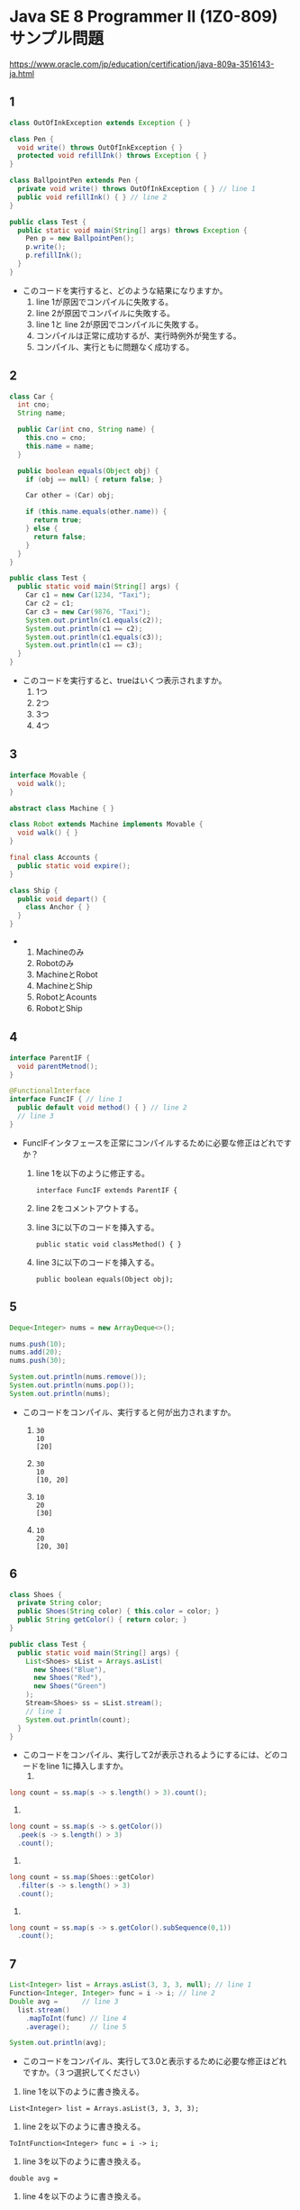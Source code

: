 * Java SE 8 Programmer II (1Z0-809) サンプル問題
  https://www.oracle.com/jp/education/certification/java-809a-3516143-ja.html
** 1
#+BEGIN_SRC java
class OutOfInkException extends Exception { }

class Pen {
  void write() throws OutOfInkException { }
  protected void refillInk() throws Exception { }
}

class BallpointPen extends Pen {
  private void write() throws OutOfInkException { } // line 1
  public void refillInk() { } // line 2
} 

public class Test {
  public static void main(String[] args) throws Exception {
    Pen p = new BallpointPen();
    p.write();
    p.refillInk();
  }
}   
#+END_SRC
- このコードを実行すると、どのような結果になりますか。
  1. line 1が原因でコンパイルに失敗する。
  2. line 2が原因でコンパイルに失敗する。
  3. line 1と line 2が原因でコンパイルに失敗する。
  4. コンパイルは正常に成功するが、実行時例外が発生する。
  5. コンパイル、実行ともに問題なく成功する。
** 2
#+BEGIN_SRC java
class Car {
  int cno;
  String name;

  public Car(int cno, String name) {
    this.cno = cno;
    this.name = name;
  }

  public boolean equals(Object obj) {
    if (obj == null) { return false; }

    Car other = (Car) obj;

    if (this.name.equals(other.name)) {
      return true;
    } else {
      return false;
    }
  }
}

public class Test {
  public static void main(String[] args) {
    Car c1 = new Car(1234, "Taxi");
    Car c2 = c1;
    Car c3 = new Car(9876, "Taxi");
    System.out.println(c1.equals(c2));
    System.out.println(c1 == c2);
    System.out.println(c1.equals(c3));
    System.out.println(c1 == c3);
  }
}
#+END_SRC
- このコードを実行すると、trueはいくつ表示されますか。
  1. 1つ
  2. 2つ
  3. 3つ
  4. 4つ
** 3
#+BEGIN_SRC java
interface Movable {
  void walk();
}

abstract class Machine { }

class Robot extends Machine implements Movable {
  void walk() { }
}

final class Accounts {
  public static void expire();
}

class Ship {
  public void depart() {
    class Anchor { }
  }
}
#+END_SRC
- 
  1. Machineのみ
  2. Robotのみ
  3. MachineとRobot
  4. MachineとShip
  5. RobotとAcounts
  6. RobotとShip
** 4
#+BEGIN_SRC java
interface ParentIF {
  void parentMetnod();
}

@FunctionalInterface
interface FuncIF { // line 1
  public default void method() { } // line 2
  // line 3
}
#+END_SRC
- FuncIFインタフェースを正常にコンパイルするために必要な修正はどれですか？
  1. line 1を以下のように修正する。
  
    ~interface FuncIF extends ParentIF {~
  2. line 2をコメントアウトする。
  3. line 3に以下のコードを挿入する。
    
    ~public static void classMethod() { }~
  4. line 3に以下のコードを挿入する。
    
    ~public boolean equals(Object obj);~
** 5
#+BEGIN_SRC java
Deque<Integer> nums = new ArrayDeque<>();

nums.push(10);
nums.add(20);
nums.push(30);

System.out.println(nums.remove());
System.out.println(nums.pop());
System.out.println(nums);
#+END_SRC
- このコードをコンパイル、実行すると何が出力されますか。

  1. 
     #+BEGIN_SRC example
     30
     10
     [20]
     #+END_SRC

  2. 
     #+BEGIN_SRC example
     30
     10
     [10, 20]
     #+END_SRC

  3. 
     #+BEGIN_SRC example
     10
     20
     [30]
     #+END_SRC

  4. 
     #+BEGIN_SRC example
     10
     20
     [20, 30]
     #+END_SRC
** 6
#+BEGIN_SRC java
class Shoes {
  private String color;
  public Shoes(String color) { this.color = color; }
  public String getColor() { return color; }
}

public class Test {
  public static void main(String[] args) {
    List<Shoes> sList = Arrays.asList(
      new Shoes("Blue"),
      new Shoes("Red"),
      new Shoes("Green")
    );
    Stream<Shoes> ss = sList.stream();
    // line 1
    System.out.println(count);
  }
}
#+END_SRC
- このコードをコンパイル、実行して2が表示されるようにするには、どのコードをline 1に挿入しますか。
  1. 
#+BEGIN_SRC java
long count = ss.map(s -> s.length() > 3).count();
#+END_SRC 

  2. 
#+BEGIN_SRC java
long count = ss.map(s -> s.getColor())
  .peek(s -> s.length() > 3)
  .count();     
#+END_SRC

  3. 
#+BEGIN_SRC java
long count = ss.map(Shoes::getColor)
  .filter(s -> s.length() > 3)
  .count();
#+END_SRC     

4. 
#+BEGIN_SRC java
long count = ss.map(s -> s.getColor().subSequence(0,1))
  .count();
#+END_SRC
** 7
#+BEGIN_SRC java
List<Integer> list = Arrays.asList(3, 3, 3, null); // line 1
Function<Integer, Integer> func = i -> i; // line 2
Double avg =      // line 3
  list.stream()
    .mapToInt(func) // line 4
    .average();     // line 5

System.out.println(avg);
#+END_SRC
- このコードをコンパイル、実行して3.0と表示するために必要な修正はどれですか。（３つ選択してください）
1. line 1を以下のように書き換える。

~List<Integer> list = Arrays.asList(3, 3, 3, 3);~

2. line 2を以下のように書き換える。

~ToIntFunction<Integer> func = i -> i;~

3. line 3を以下のように書き換える。

~double avg =~

4. line 4を以下のように書き換える。

~.map(func)~

5. line 5を以下のように書き換える。

~.average().orElse(0.0);~
** 8
#+BEGIN_SRC java  
BiFunction<String, Double, Integer> bf = (s, d) -> s.length() * d; // line 1
System.out.println(bf.apply("Java", 0.5)); // line 2
#+END_SRC
- このコードをコンパイル、実行すると何が出力されますか。
  1. 2
  2. 2.0
  3. line 1でコンパイルエラーが発生する。
  4. line 2でコンパイルエラーが発生する。
** 9
#+BEGIN_SRC java
Optional<String> str = Optional.of(null); // line 1

System.out.println(str.orElse(null)); // line 2
System.out.println(str.get()); // line 3
System.out.println(str.isPresent()); // line 4

str.ifPresent(System.out::println); // line 5
#+END_SRC
- このコードをコンパイルして実行したとき、どの行で実行時エラーが発生しますか。（最初に発生する行を選択してください）
  1. line 1
  2. line 2
  3. line 3
  4. line 4
  5. line 5
** 10
#+BEGIN_SRC java
class City {
  String name;
  int ward;

  public City(String name, int ward) {
    this.name = name;
    this.ward = ward;
  }

  public String getName() { return name; }

  public int getWard() { return ward; }

  public String toString() { return name + ":" + ward; }
}

public class Test {
  public static void main(String[] args) {
    List<City> cities = Arrays.asList(
      new City("Yokohama", 18),
      new City("Hamamatsu", 7),
      new City("Nagoya", 16),
      new City("Fukuoka", 7)
    );
  
    cities.stream().sorted(
      Comparator.comparing(City::getWard)
      .thenComparing(City::getName).reversed()
    ).forEach(System.out::println);
  }
}
#+END_SRC
1. コンパイルエラーが発生する。

2. 
  Fukuoka:7
  
  Hamamatsu:7
  
  Nagoya:16
  
  Yokohama:18

3. 
  Yokohama:18
  
  Nagoya:16
  
  Fukuoka:7
  
  Hamamatsu:7

4. 
  Yokohama:18
  
  Nagoya:16
  
  Hamamatsu:7
  
  Fukuoka:7
** 11
#+BEGIN_SRC java
class TextResource implements Closeable { // line 1
  public void close() throws IOException { }
}

public class Test {
  public static void main(String[] args) {
    TextResource tr; // line 2
    try (tr = new TextResource()) { // line 3
    // line 4
    } catch (IOException e) { }
    // line 5
  }
}
#+END_SRC
- このコードをコンパイル、実行するために必要な修正はどれですか？
  1. line 1を以下のように変更する。
     ~class TextResource implements AutoCloseable {~
  2. line 2を削除し、line 3を以下のように変更する。
     ~try (TextResource tr = new TextResource()) {~
  3. line 4に以下のコードを挿入する。
     ~tr.close();~
  4. line 5に以下のコードを挿入する。
     ~finally { tr.close(); }~
** 12
#+BEGIN_SRC java
ZoneId zid = ZoneId.of("Europe/Madrid");

ZonedDateTime dtFrom = ZonedDateTime.of(
  LocalDateTime.of(2017, 3, 26, 0, 0), zid);

ZonedDateTime dtTo = dtFrom.plusHours(3);

DateTimeFormatter formatter =
  DateTimeFormatter.ofPattern("H:mm - ");

System.out.print(formatter.format(dtTo)); 

System.out.println(
  ChronoUnit.HOURS.between(dtFrom, dtTo));
#+END_SRC
- このコードを実行すると、どのような結果になりますか。
  1. 3:00 - 3
  2. 3:00 - 4
  3. 4:00 - 3
  4. 4:00 - 4
